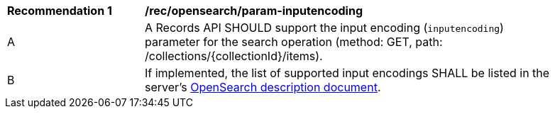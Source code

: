 [[rec_opensearch_param-inputencoding]]
[width="90%",cols="2,6a"]
|===
^|*Recommendation {counter:rec-id}* |*/rec/opensearch/param-inputencoding*
^|A |A Records API SHOULD support the input encoding (`inputencoding`) parameter for the search operation (method: GET, path: /collections/{collectionId}/items).
^|B |If implemented, the list of supported input encodings SHALL be listed in the server's <<clause-opensearch-description-document,OpenSearch description document>>.
|===
